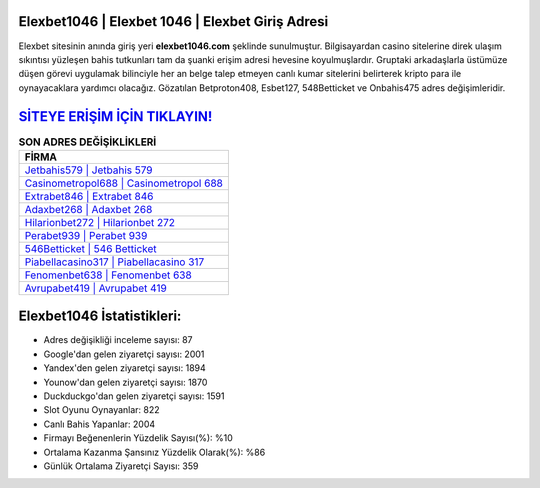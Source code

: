 ﻿Elexbet1046 | Elexbet 1046 | Elexbet Giriş Adresi
===================================

.. image:: images/elexbet-giris.jpg
   :width: 600
   
Elexbet sitesinin anında giriş yeri **elexbet1046.com** şeklinde sunulmuştur. Bilgisayardan casino sitelerine direk ulaşım sıkıntısı yüzleşen bahis tutkunları tam da şuanki erişim adresi hevesine koyulmuşlardır. Gruptaki arkadaşlarla üstümüze düşen görevi uygulamak bilinciyle her an belge talep etmeyen canlı kumar sitelerini belirterek kripto para ile oynayacaklara yardımcı olacağız. Gözatılan Betproton408, Esbet127, 548Betticket ve Onbahis475 adres değişimleridir.

`SİTEYE ERİŞİM İÇİN TIKLAYIN! <https://urlday.cc/git>`_
==============

.. list-table:: **SON ADRES DEĞİŞİKLİKLERİ**
   :widths: 100
   :header-rows: 1

   * - FİRMA
   * - `Jetbahis579 | Jetbahis 579 <jetbahis579-jetbahis-579-jetbahis-giris-adresi.html>`_
   * - `Casinometropol688 | Casinometropol 688 <casinometropol688-casinometropol-688-casinometropol-giris-adresi.html>`_
   * - `Extrabet846 | Extrabet 846 <extrabet846-extrabet-846-extrabet-giris-adresi.html>`_	 
   * - `Adaxbet268 | Adaxbet 268 <adaxbet268-adaxbet-268-adaxbet-giris-adresi.html>`_	 
   * - `Hilarionbet272 | Hilarionbet 272 <hilarionbet272-hilarionbet-272-hilarionbet-giris-adresi.html>`_ 
   * - `Perabet939 | Perabet 939 <perabet939-perabet-939-perabet-giris-adresi.html>`_
   * - `546Betticket | 546 Betticket <546betticket-546-betticket-betticket-giris-adresi.html>`_	 
   * - `Piabellacasino317 | Piabellacasino 317 <piabellacasino317-piabellacasino-317-piabellacasino-giris-adresi.html>`_
   * - `Fenomenbet638 | Fenomenbet 638 <fenomenbet638-fenomenbet-638-fenomenbet-giris-adresi.html>`_
   * - `Avrupabet419 | Avrupabet 419 <avrupabet419-avrupabet-419-avrupabet-giris-adresi.html>`_
	 
Elexbet1046 İstatistikleri:
===================================	 
* Adres değişikliği inceleme sayısı: 87
* Google'dan gelen ziyaretçi sayısı: 2001
* Yandex'den gelen ziyaretçi sayısı: 1894
* Younow'dan gelen ziyaretçi sayısı: 1870
* Duckduckgo'dan gelen ziyaretçi sayısı: 1591
* Slot Oyunu Oynayanlar: 822
* Canlı Bahis Yapanlar: 2004
* Firmayı Beğenenlerin Yüzdelik Sayısı(%): %10
* Ortalama Kazanma Şansınız Yüzdelik Olarak(%): %86
* Günlük Ortalama Ziyaretçi Sayısı: 359
